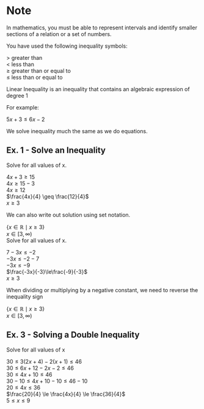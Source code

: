 #+BRAIN_PARENTS: Math

#+LATEX_HEADER: \usepackage{amsmath}
#+LATEX_HEADER: \usepackage{amssymb}
#+OPTIONS: toc:nil num:nil
\setlength{\parindent}{0pt}
* Note

  In mathematics, you must be able to represent intervals and identify smaller sections of a relation or a set of numbers.

  You have used the following inequality symbols:

  > greater than\\
  < less than\\
  \(\geq\) greater than or equal to\\
  \(\le\) less than or equal to

  Linear Inequality is an inequality that contains an algebraic expression of degree 1

  For example:

  \(5x+3 \le 6x-2\)
  
  We solve inequality much the same as we do equations.

** Ex. 1 - Solve an Inequality

   Solve for all values of x.

   \(4x+3 \geq 15\)\\
   \(4x \geq 15-3\)\\
   \(4x \geq 12\)\\
   \(\frac{4x}{4} \geq \frac{12}{4}\)\\
   \(x \geq 3\)

   We can also write out solution using set notation.

   \(\{x\in \mathbb{R} \mid x \geq 3\}\)\\
   \(x\in[3,\infty)\)\\

   Solve for all values of x.

   \(7-3x\le-2\)\\
   \(-3x\le-2-7\)\\
   \(-3x\le-9\)\\
   \(\frac{-3x}{-3}\le\frac{-9}{-3}\)\\
   \(x\geq3\)

   When dividing or multiplying by a negative constant, we need to reverse the inequality sign

   \(\{x \in \mathbb{R} \mid x \geq 3\}\)\\
   \(x \in [3, \infty)\)

** Ex. 3 - Solving a Double Inequality

Solve for all values of x

\(30 \le 3(2x+4)-2(x+1) \le 46\)\\
\(30 \le 6x+12-2x-2 \le 46\)\\
\(30 \le 4x+10 \le 46\)\\
\(30-10 \le 4x+10-10 \le 46-10\)\\
\(20 \le 4x \le 36\)\\
\(\frac{20}{4} \le \frac{4x}{4} \le \frac{36}{4}\)\\
\(5 \le x \le 9\)
